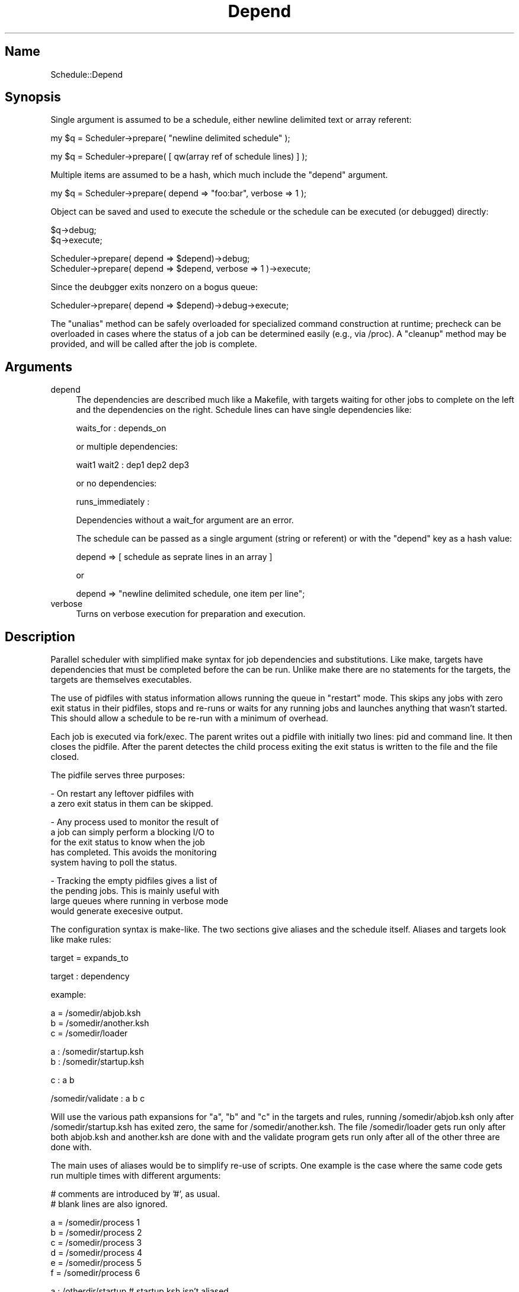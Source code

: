 .\" Automatically generated by Pod::Man version 1.19
.\" Fri Mar  1 12:26:11 2002
.\"
.\" Standard preamble:
.\" ========================================================================
.de Sh \" Subsection heading
.br
.if t .Sp
.ne 5
.PP
\fB\\$1\fR
.PP
..
.de Sp \" Vertical space (when we can't use .PP)
.if t .sp .5v
.if n .sp
..
.de Vb \" Begin verbatim text
.ft CW
.nf
.ne \\$1
..
.de Ve \" End verbatim text
.ft R

.fi
..
.\" Set up some character translations and predefined strings.  \*(-- will
.\" give an unbreakable dash, \*(PI will give pi, \*(L" will give a left
.\" double quote, and \*(R" will give a right double quote.  | will give a
.\" real vertical bar.  \*(C+ will give a nicer C++.  Capital omega is used to
.\" do unbreakable dashes and therefore won't be available.  \*(C` and \*(C'
.\" expand to `' in nroff, nothing in troff, for use with C<>.
.tr \(*W-|\(bv\*(Tr
.ds C+ C\v'-.1v'\h'-1p'\s-2+\h'-1p'+\s0\v'.1v'\h'-1p'
.ie n \{\
.    ds -- \(*W-
.    ds PI pi
.    if (\n(.H=4u)&(1m=24u) .ds -- \(*W\h'-12u'\(*W\h'-12u'-\" diablo 10 pitch
.    if (\n(.H=4u)&(1m=20u) .ds -- \(*W\h'-12u'\(*W\h'-8u'-\"  diablo 12 pitch
.    ds L" ""
.    ds R" ""
.    ds C` ""
.    ds C' ""
'br\}
.el\{\
.    ds -- \|\(em\|
.    ds PI \(*p
.    ds L" ``
.    ds R" ''
'br\}
.\"
.\" If the F register is turned on, we'll generate index entries on stderr for
.\" titles (.TH), headers (.SH), subsections (.Sh), items (.Ip), and index
.\" entries marked with X<> in POD.  Of course, you'll have to process the
.\" output yourself in some meaningful fashion.
.if \nF \{\
.    de IX
.    tm Index:\\$1\t\\n%\t"\\$2"
..
.    nr % 0
.    rr F
.\}
.\"
.\" For nroff, turn off justification.  Always turn off hyphenation; it makes
.\" way too many mistakes in technical documents.
.hy 0
.if n .na
.\"
.\" Accent mark definitions (@(#)ms.acc 1.5 88/02/08 SMI; from UCB 4.2).
.\" Fear.  Run.  Save yourself.  No user-serviceable parts.
.    \" fudge factors for nroff and troff
.if n \{\
.    ds #H 0
.    ds #V .8m
.    ds #F .3m
.    ds #[ \f1
.    ds #] \fP
.\}
.if t \{\
.    ds #H ((1u-(\\\\n(.fu%2u))*.13m)
.    ds #V .6m
.    ds #F 0
.    ds #[ \&
.    ds #] \&
.\}
.    \" simple accents for nroff and troff
.if n \{\
.    ds ' \&
.    ds ` \&
.    ds ^ \&
.    ds , \&
.    ds ~ ~
.    ds /
.\}
.if t \{\
.    ds ' \\k:\h'-(\\n(.wu*8/10-\*(#H)'\'\h"|\\n:u"
.    ds ` \\k:\h'-(\\n(.wu*8/10-\*(#H)'\`\h'|\\n:u'
.    ds ^ \\k:\h'-(\\n(.wu*10/11-\*(#H)'^\h'|\\n:u'
.    ds , \\k:\h'-(\\n(.wu*8/10)',\h'|\\n:u'
.    ds ~ \\k:\h'-(\\n(.wu-\*(#H-.1m)'~\h'|\\n:u'
.    ds / \\k:\h'-(\\n(.wu*8/10-\*(#H)'\z\(sl\h'|\\n:u'
.\}
.    \" troff and (daisy-wheel) nroff accents
.ds : \\k:\h'-(\\n(.wu*8/10-\*(#H+.1m+\*(#F)'\v'-\*(#V'\z.\h'.2m+\*(#F'.\h'|\\n:u'\v'\*(#V'
.ds 8 \h'\*(#H'\(*b\h'-\*(#H'
.ds o \\k:\h'-(\\n(.wu+\w'\(de'u-\*(#H)/2u'\v'-.3n'\*(#[\z\(de\v'.3n'\h'|\\n:u'\*(#]
.ds d- \h'\*(#H'\(pd\h'-\w'~'u'\v'-.25m'\f2\(hy\fP\v'.25m'\h'-\*(#H'
.ds D- D\\k:\h'-\w'D'u'\v'-.11m'\z\(hy\v'.11m'\h'|\\n:u'
.ds th \*(#[\v'.3m'\s+1I\s-1\v'-.3m'\h'-(\w'I'u*2/3)'\s-1o\s+1\*(#]
.ds Th \*(#[\s+2I\s-2\h'-\w'I'u*3/5'\v'-.3m'o\v'.3m'\*(#]
.ds ae a\h'-(\w'a'u*4/10)'e
.ds Ae A\h'-(\w'A'u*4/10)'E
.    \" corrections for vroff
.if v .ds ~ \\k:\h'-(\\n(.wu*9/10-\*(#H)'\s-2\u~\d\s+2\h'|\\n:u'
.if v .ds ^ \\k:\h'-(\\n(.wu*10/11-\*(#H)'\v'-.4m'^\v'.4m'\h'|\\n:u'
.    \" for low resolution devices (crt and lpr)
.if \n(.H>23 .if \n(.V>19 \
\{\
.    ds : e
.    ds 8 ss
.    ds o a
.    ds d- d\h'-1'\(ga
.    ds D- D\h'-1'\(hy
.    ds th \o'bp'
.    ds Th \o'LP'
.    ds ae ae
.    ds Ae AE
.\}
.rm #[ #] #H #V #F C
.\" ========================================================================
.\"
.IX Title "Depend 3"
.TH Depend 3 "perl v5.6.0" "2002-03-01" "User Contributed Perl Documentation"
.UC
.SH "Name"
.IX Header "Name"
Schedule::Depend
.SH "Synopsis"
.IX Header "Synopsis"
Single argument is assumed to be a schedule, either newline 
delimited text or array referent:
.PP
.Vb 1
\&        my $q = Scheduler->prepare( "newline delimited schedule" );
.Ve
.Vb 1
\&        my $q = Scheduler->prepare( [ qw(array ref of schedule lines) ] );
.Ve
Multiple items are assumed to be a hash, which much include the
\&\*(L"depend\*(R" argument.
.PP
.Vb 1
\&        my $q = Scheduler->prepare( depend => "foo:bar", verbose => 1 );
.Ve
Object can be saved and used to execute the schedule or the schedule
can be executed (or debugged) directly:
.PP
.Vb 2
\&        $q->debug;
\&        $q->execute;
.Ve
.Vb 2
\&        Scheduler->prepare( depend => $depend)->debug;
\&        Scheduler->prepare( depend => $depend, verbose => 1  )->execute;
.Ve
Since the deubgger exits nonzero on a bogus queue:
.PP
.Vb 1
\&        Scheduler->prepare( depend => $depend)->debug->execute;
.Ve
The \*(L"unalias\*(R" method can be safely overloaded for specialized
command construction at runtime; precheck can be overloaded in
cases where the status of a job can be determined easily (e.g.,
via /proc). A \*(L"cleanup\*(R" method may be provided, and will be
called after the job is complete.
.SH "Arguments"
.IX Header "Arguments"
.IP "depend" 4
.IX Item "depend"
The dependencies are described much like a Makefile, with targets
waiting for other jobs to complete on the left and the dependencies
on the right. Schedule lines can have single dependencies like:
.Sp
.Vb 1
\&        waits_for : depends_on
.Ve
or multiple dependencies:
.Sp
.Vb 1
\&        wait1 wait2 : dep1 dep2 dep3
.Ve
or no dependencies:
.Sp
.Vb 1
\&        runs_immediately :
.Ve
Dependencies without a wait_for argument are an error.
.Sp
The schedule can be passed as a single argument (string or
referent) or with the \*(L"depend\*(R" key as a hash value:
.Sp
.Vb 1
\&        depend => [ schedule as seprate lines in an array ]
.Ve
.Vb 1
\&        or
.Ve
.Vb 1
\&        depend => "newline delimited schedule, one item per line";
.Ve
.IP "verbose" 4
.IX Item "verbose"
Turns on verbose execution for preparation and execution.
.SH "Description"
.IX Header "Description"
Parallel scheduler with simplified make syntax for job 
dependencies and substitutions.  Like make, targets have
dependencies that must be completed before the can be run. 
Unlike make there are no statements for the targets, the targets
are themselves executables.
.Sp
The use of pidfiles with status information allows running
the queue in \*(L"restart\*(R" mode. This skips any jobs with zero
exit status in their pidfiles, stops and re-runs or waits for
any running jobs and launches anything that wasn't started.
This should allow a schedule to be re-run with a minimum of
overhead.
.Sp
Each job is executed via fork/exec. The parent writes out a 
pidfile with initially two lines: pid and command line. It
then closes the pidfile.  After the parent detectes the child
process exiting the exit status is written to the file and
the file closed.
.Sp
The pidfile serves three purposes:
.Sp
.Vb 2
\& -      On restart any leftover pidfiles with
\&        a zero exit status in them can be skipped.
.Ve
.Vb 5
\& -      Any process used to monitor the result of
\&        a job can simply perform a blocking I/O to
\&        for the exit status to know when the job
\&        has completed. This avoids the monitoring
\&        system having to poll the status.
.Ve
.Vb 4
\& -      Tracking the empty pidfiles gives a list of
\&        the pending jobs. This is mainly useful with
\&        large queues where running in verbose mode 
\&        would generate execesive output.
.Ve
The configuration syntax is make-like. The two sections
give aliases and the schedule itself. Aliases and targets
look like make rules:
.Sp
.Vb 1
\&        target = expands_to
.Ve
.Vb 1
\&        target : dependency
.Ve
example:
.Sp
.Vb 3
\&        a = /somedir/abjob.ksh
\&        b = /somedir/another.ksh
\&        c = /somedir/loader
.Ve
.Vb 2
\&        a : /somedir/startup.ksh 
\&        b : /somedir/startup.ksh
.Ve
.Vb 1
\&        c : a b
.Ve
.Vb 1
\&        /somedir/validate : a b c
.Ve
Will use the various path expansions for \*(L"a\*(R", \*(L"b\*(R" and \*(L"c\*(R"
in the targets and rules, running /somedir/abjob.ksh only
after /somedir/startup.ksh has exited zero, the same for
/somedir/another.ksh. The file /somedir/loader
gets run only after both abjob.ksh and another.ksh are 
done with and the validate program gets run only after all
of the other three are done with.
.Sp
The main uses of aliases would be to simplify re-use of 
scripts. One example is the case where the same code gets
run multiple times with different arguments:
.Sp
.Vb 2
\&        # comments are introduced by '#', as usual.
\&        # blank lines are also ignored.
.Ve
.Vb 6
\&        a = /somedir/process 1 
\&        b = /somedir/process 2 
\&        c = /somedir/process 3 
\&        d = /somedir/process 4 
\&        e = /somedir/process 5 
\&        f = /somedir/process 6
.Ve
.Vb 3
\&        a : /otherdir/startup   # startup.ksh isn't aliased
\&        b : /otherdir/startup
\&        c : /otherdir/startup
.Ve
.Vb 3
\&        d : a b
\&        e : b c 
\&        f : d e
.Ve
.Vb 1
\&        cleanup : a b c d e f
.Ve
Would allow any variety of arguments to be run for the 
a-f code simply by changing the aliases, the dependencies
remain the same.
.Sp
Another example is a case of loading fact tables after the
dimensions complete:
.Sp
.Vb 1
\&        fact1 fact2 fact3 : dim1 dim2 dim3
.Ve
Would load all of the dimensions at once and the facts
afterward. Note that stub entries are not required
for the dimensions, they are added as runnable jobs 
when the rule is read.
.Sp
Overloading the \*(L"unalias\*(R" method to properly select the
shell comand for loading the files would leave this as
the entire schedule. An example overloaded method would
look like:
.Sp
.Vb 4
\&        sub unalias
\&        {
\&                my $que = shift;
\&                my $diskfile = shift;
.Ve
.Vb 1
\&                my $tmufile = "$tmudir/$diskfile.tmu";
.Ve
.Vb 1
\&                -e $tmufile or croak "$$: Missing: $tmufile";
.Ve
.Vb 1
\&                my $logfile = "$logdir/$diskfile.log";
.Ve
.Vb 1
\&                # hand back the completed tmu command.
.Ve
.Vb 2
\&                "rb_tmu $tmufile \e$RB_USER < $diskfile > $logfile 2>&1"
\&        }
.Ve
A more flexable unalias might decide if the file should
be unzipped and piped or simply redirected and whether
to zip the logfile as it is processed.
.Sp
Since the executed code is fork-execed it can contain any
useful environment variables also:
.Sp
.Vb 1
\&        a = process --seq 1 --foo=$BAR
.Ve
will interpolate \f(CW$BAR\fR at fork-time in the child process (i.e..
by the shell handling the exec portion).
.Sp
The scheduling module exports modules for managing the 
preparation, validation and execution of schedule objects.
Since these are separated they can be manipulated by the
caller as necessary.
.Sp
One example would be to read in a set of schedules, run
the first one to completion, modify the second one based
on the output of the first. This might happen when jobs are
used to load data that is not always present.  The first
schedule would run the data extract/import/tally graphs.
Code could then check if the tally shows any work for the
intermittant data and stub out the processing of it by
aliasing the job to \*(L"/bin/true\*(R":
.Sp
.Vb 1
\&        /somedir/somejob.ksh = /bin/true
.Ve
.Vb 1
\&        prepare = /somedir/extract.ksh
.Ve
.Vb 1
\&        load = /somedir/batchload.ksh
.Ve
.Vb 3
\&        /somedir/somejob.ksh : prepare 
\&        /somedir/ajob.ksh : prepare 
\&        /somedir/bjob.ksh : prepare
.Ve
.Vb 1
\&        load : /somedir/somejob.ksh /somedir/ajob.ksh /somedir/bjob.ksh
.Ve
In this case /somedir/somejob.ksh will be stubbed to exit
zero immediately. This will not interfere with any of the
scheduling patterns, just reduce any dealays in the schedule.
.SH "Known Bugs"
.IX Header "Known Bugs"
Running \f(CW$q\fR->debug then \f(CW$q\fR->execute( ... restart => 1 ) will 
result in nothing being executed. The restart option will
check, find that all of the 
.SH "Author"
.IX Header "Author"
Steven Lembark, Knightsbridge Solutions
slembark@knightsbridge.com
.SH "Copyright"
.IX Header "Copyright"
(C) 2001\-2002 Steven Lembark, Knightsbridge Solutions
.Sp
This code is released under the same terms as Perl istelf. Please
see the Perl-5.6.1 distribution (or later) for a full description.
.Sp
In any case, this code is release as-is, with no implied warranty
of fitness for a particular purpose or warranty of merchantability.
.SH "SEE ALSO"
.IX Header "SEE ALSO"
\&\fIperl\fR\|(1).
